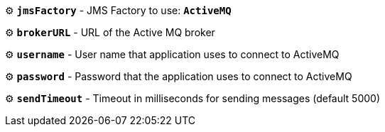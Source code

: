 ⚙️ *`jmsFactory`* - JMS Factory to use: *`ActiveMQ`*

⚙️ *`brokerURL`* - URL of the Active MQ broker

⚙️ *`username`* - User name that application uses to connect to ActiveMQ

⚙️ *`password`* - Password that the application uses to connect to ActiveMQ

⚙️ *`sendTimeout`* - Timeout in milliseconds for sending messages (default 5000)
